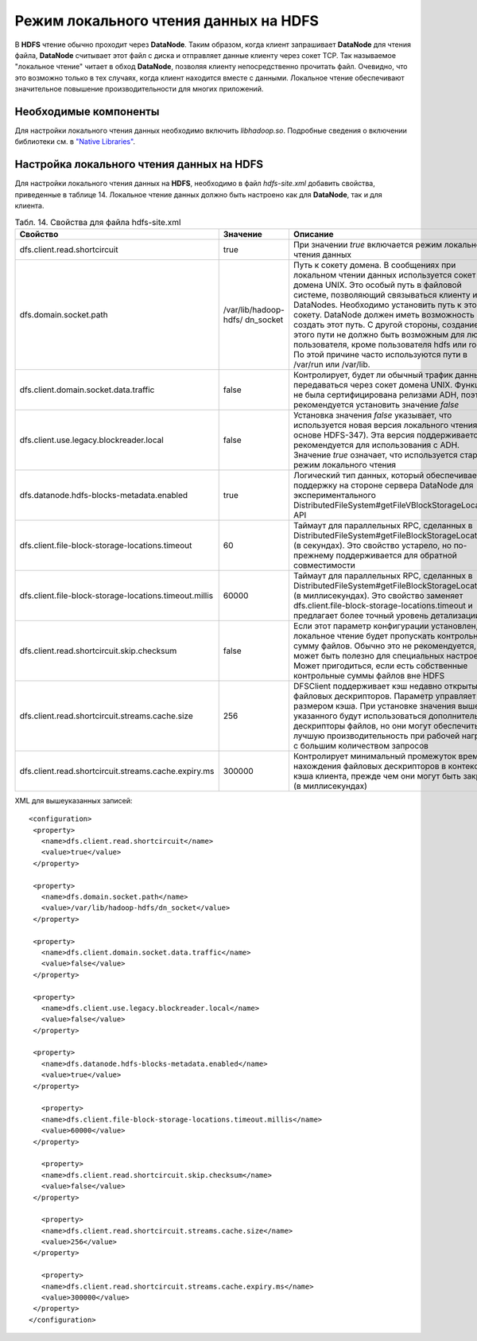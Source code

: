 Режим локального чтения данных на HDFS
--------------------------------------

В **HDFS** чтение обычно проходит через **DataNode**. Таким образом, когда клиент запрашивает **DataNode** для чтения файла, **DataNode** считывает этот файл с диска и отправляет данные клиенту через сокет TCP. Так называемое "локальное чтение" читает в обход **DataNode**, позволяя клиенту непосредственно прочитать файл. Очевидно, что это возможно только в тех случаях, когда клиент находится вместе с данными. Локальное чтение обеспечивают значительное повышение производительности для многих приложений.



Необходимые компоненты
^^^^^^^^^^^^^^^^^^^^^^

Для настройки локального чтения данных необходимо включить *libhadoop.so*. Подробные сведения о включении библиотеки см. в `"Native Libraries" <http://hadoop.apache.org/docs/r2.3.0/hadoop-project-dist/hadoop-common/NativeLibraries.html>`_. 



Настройка локального чтения данных на HDFS
^^^^^^^^^^^^^^^^^^^^^^^^^^^^^^^^^^^^^^^^^^

Для настройки локального чтения данных на **HDFS**, необходимо в файл *hdfs-site.xml* добавить свойства, приведенные в таблице 14. Локальное чтение данных должно быть настроено как для **DataNode**, так и для клиента.


.. csv-table:: Табл. 14. Свойства для файла hdfs-site.xml
   :header: "Свойство", "Значение", "Описание"
   :widths: 15, 10, 25

   "dfs.client.read.shortcircuit", "true", "При значении *true* включается режим локального чтения данных"
   "dfs.domain.socket.path", "/var/lib/hadoop-hdfs/ dn_socket", "Путь к сокету домена. В сообщениях при локальном чтении данных используется сокет домена UNIX. Это особый путь в файловой системе, позволяющий связываться клиенту и DataNodes. Необходимо установить путь к этому сокету. DataNode должен иметь возможность создать этот путь. С другой стороны, создание этого пути не должно быть возможным для любого пользователя, кроме пользователя hdfs или root. По этой причине часто используются пути в /var/run или /var/lib."
   "dfs.client.domain.socket.data.traffic", "false", "Контролирует, будет ли обычный трафик данных передаваться через сокет домена UNIX. Функция не была сертифицирована релизами ADH, поэтому рекомендуется установить значение *false*"
   "dfs.client.use.legacy.blockreader.local", "false", "Установка значения *false* указывает, что используется новая версия локального чтения (на основе HDFS-347). Эта версия поддерживается и рекомендуется для использования с ADH. Значение *true* означает, что используется старый режим локального чтения"
   "dfs.datanode.hdfs-blocks-metadata.enabled", "true", "Логический тип данных, который обеспечивает поддержку на стороне сервера DataNode для экспериментального DistributedFileSystem#getFileVBlockStorageLocations API"
   "dfs.client.file-block-storage-locations.timeout", "60", "Таймаут для параллельных RPC, сделанных в DistributedFileSystem#getFileBlockStorageLocations (в секундах). Это свойство устарело, но по-прежнему поддерживается для обратной совместимости"
   "dfs.client.file-block-storage-locations.timeout.millis", "60000", "Таймаут для параллельных RPC, сделанных в DistributedFileSystem#getFileBlockStorageLocations (в миллисекундах). Это свойство заменяет dfs.client.file-block-storage-locations.timeout и предлагает более точный уровень детализации"
   "dfs.client.read.shortcircuit.skip.checksum", "false", "Если этот параметр конфигурации установлен, локальное чтение будет пропускать контрольную сумму файлов. Обычно это не рекомендуется, но может быть полезно для специальных настроек. Может пригодиться, если есть собственные контрольные суммы файлов вне HDFS"
   "dfs.client.read.shortcircuit.streams.cache.size", "256", "DFSClient поддерживает кэш недавно открытых файловых дескрипторов. Параметр управляет размером кэша. При установке значения выше указанного будут использоваться дополнительные дескрипторы файлов, но они могут обеспечить лучшую производительность при рабочей нагрузке с большим количеством запросов"
   "dfs.client.read.shortcircuit.streams.cache.expiry.ms", "300000", "Контролирует минимальный промежуток времени нахождения файловых дескрипторов в контексте кэша клиента, прежде чем они могут быть закрыты (в миллисекундах)"


XML для вышеуказанных записей:
::
 <configuration>
  <property>
    <name>dfs.client.read.shortcircuit</name>
    <value>true</value>
  </property>
  
  <property>
    <name>dfs.domain.socket.path</name>
    <value>/var/lib/hadoop-hdfs/dn_socket</value>
  </property>
  
  <property>
    <name>dfs.client.domain.socket.data.traffic</name>
    <value>false</value>
  </property>
    
  <property>
    <name>dfs.client.use.legacy.blockreader.local</name>
    <value>false</value>
  </property>
      
  <property>
    <name>dfs.datanode.hdfs-blocks-metadata.enabled</name>
    <value>true</value>
  </property>
  
    <property>
    <name>dfs.client.file-block-storage-locations.timeout.millis</name>
    <value>60000</value>
  </property>
  
    <property>
    <name>dfs.client.read.shortcircuit.skip.checksum</name>
    <value>false</value>
  </property>
    
    <property>
    <name>dfs.client.read.shortcircuit.streams.cache.size</name>
    <value>256</value>
  </property>
    
    <property>
    <name>dfs.client.read.shortcircuit.streams.cache.expiry.ms</name>
    <value>300000</value>
  </property>
 </configuration>



























